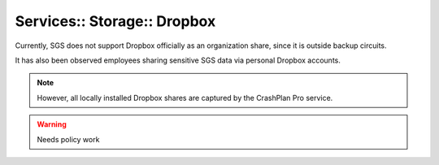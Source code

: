 Services:: Storage:: Dropbox
============================

Currently, SGS does not support Dropbox officially as an organization share, since it is outside backup circuits.

It has also been observed employees sharing sensitive SGS data via personal Dropbox accounts.

.. note::

   However, all locally installed Dropbox shares are captured by the CrashPlan Pro service.

.. warning::

   Needs policy work

